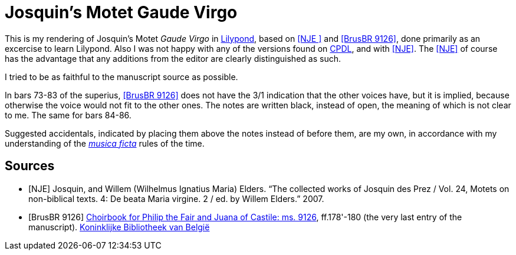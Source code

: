 = Josquin's Motet Gaude Virgo

This is my rendering of Josquin's Motet _Gaude Virgo_ in https://lilypond.org/[Lilypond], based on <<NJE
>> and <<BrusBR9126>>,
done primarily as an excercise to learn Lilypond. Also I was not happy with any of the versions found on link:++https://www.cpdl.org/wiki/index.php/Gaude_Virgo,_Mater_Christi_(Josquin_des_Prez)++[CPDL], and with <<NJE>>. The <<NJE>> of course has the advantage that any additions from the editor are clearly distinguished as such.

I tried to be as faithful to the manuscript source as possible.

In bars 73-83 of the superius, <<BrusBR9126>> does not have the 3/1 indication that the other voices have, but it is implied, because otherwise the voice would not fit to the other ones. The notes are written black, instead of open, the meaning of which is not clear to me. The same for bars 84-86.

Suggested accidentals, indicated by placing them above the notes instead of before them, are my own, in accordance with my understanding of the https://en.wikipedia.org/wiki/Musica_ficta[_musica ficta_] rules of the time.

[bibliography]
== Sources

* [[[NJE]]] Josquin, and Willem (Wilhelmus Ignatius Maria) Elders. “The collected works of Josquin des Prez / Vol. 24, Motets on non-biblical texts. 4: De beata Maria virgine. 2 / ed. by Willem Elders.” 2007.

* [[[BrusBR9126, BrusBR 9126]]] https://uurl.kbr.be/1821377[Choirbook for Philip the Fair and Juana of Castile: ms. 9126], ff.178'-180 (the very last entry of the manuscript). https://www.kbr.be/en/collections/manuscripts/[Koninklijke Bibliotheek van België]